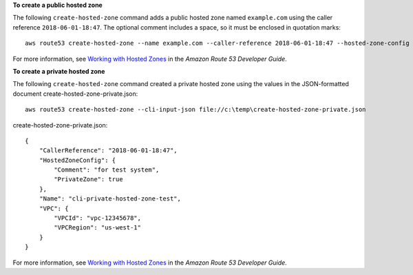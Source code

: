 **To create a public hosted zone**

The following ``create-hosted-zone`` command adds a public hosted zone named ``example.com`` using the caller reference ``2018-06-01-18:47``. The optional comment includes a space, so it must be enclosed in quotation marks::

  aws route53 create-hosted-zone --name example.com --caller-reference 2018-06-01-18:47 --hosted-zone-config Comment="sample comment"

For more information, see `Working with Hosted Zones`_ in the *Amazon Route 53 Developer Guide*.

.. _`Working with Hosted Zones`: http://docs.aws.amazon.com/Route53/latest/DeveloperGuide/AboutHZWorkingWith.html

**To create a private hosted zone**

The following ``create-hosted-zone`` command created a private hosted zone using the values in the JSON-formatted document create-hosted-zone-private.json::

  aws route53 create-hosted-zone --cli-input-json file://c:\temp\create-hosted-zone-private.json

create-hosted-zone-private.json::

  {
      "CallerReference": "2018-06-01-18:47",
      "HostedZoneConfig": {
          "Comment": "for test system",
          "PrivateZone": true
      },
      "Name": "cli-private-hosted-zone-test",
      "VPC": {
          "VPCId": "vpc-12345678",
          "VPCRegion": "us-west-1"
      }
  }
  
For more information, see `Working with Hosted Zones`_ in the *Amazon Route 53 Developer Guide*.

.. _`Working with Hosted Zones`: http://docs.aws.amazon.com/Route53/latest/DeveloperGuide/AboutHZWorkingWith.html
